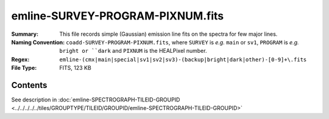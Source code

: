 =================================
emline-SURVEY-PROGRAM-PIXNUM.fits
=================================

:Summary: This file records simple (Gaussian) emission line fits on the spectra for few major lines.
:Naming Convention: ``coadd-SURVEY-PROGRAM-PIXNUM.fits``, where ``SURVEY`` is
    *e.g.* ``main`` or ``sv1``, ``PROGRAM`` is *e.g.* ``bright or ``dark``
    and ``PIXNUM`` is the HEALPixel number.
:Regex: ``emline-(cmx|main|special|sv1|sv2|sv3)-(backup|bright|dark|other)-[0-9]+\.fits``
:File Type: FITS, 123 KB

Contents
========

See description in :doc:`emline-SPECTROGRAPH-TILEID-GROUPID <../../../../../tiles/GROUPTYPE/TILEID/GROUPID/emline-SPECTROGRAPH-TILEID-GROUPID>`

